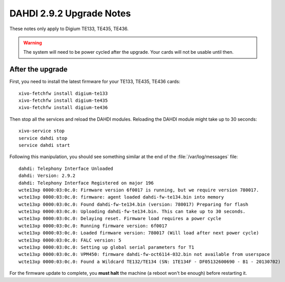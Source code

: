 *************************
DAHDI 2.9.2 Upgrade Notes
*************************

These notes only apply to Digium TE133, TE435, TE436.


.. warning::

   The system will need to be power cycled after the upgrade. Your cards will not be usable until then.


After the upgrade
=================

First, you need to install the latest firmware for your TE133, TE435, TE436 cards::

   xivo-fetchfw install digium-te133
   xivo-fetchfw install digium-te435
   xivo-fetchfw install digium-te436

Then stop all the services and reload the DAHDI modules. Reloading the DAHDI module might take up to 30 seconds::

   xivo-service stop
   service dahdi stop
   service dahdi start

Following this manipulation, you should see something similar at the end of the :file:`/var/log/messages` file::

   dahdi: Telephony Interface Unloaded
   dahdi: Version: 2.9.2
   dahdi: Telephony Interface Registered on major 196
   wcte13xp 0000:03:0c.0: Firmware version 6f0017 is running, but we require version 780017.
   wcte13xp 0000:03:0c.0: firmware: agent loaded dahdi-fw-te134.bin into memory
   wcte13xp 0000:03:0c.0: Found dahdi-fw-te134.bin (version: 780017) Preparing for flash
   wcte13xp 0000:03:0c.0: Uploading dahdi-fw-te134.bin. This can take up to 30 seconds.
   wcte13xp 0000:03:0c.0: Delaying reset. Firmware load requires a power cycle
   wcte13xp 0000:03:0c.0: Running firmware version: 6f0017
   wcte13xp 0000:03:0c.0: Loaded firmware version: 780017 (Will load after next power cycle)
   wcte13xp 0000:03:0c.0: FALC version: 5
   wcte13xp 0000:03:0c.0: Setting up global serial parameters for T1
   wcte13xp 0000:03:0c.0: VPM450: firmware dahdi-fw-oct6114-032.bin not available from userspace
   wcte13xp 0000:03:0c.0: Found a Wildcard TE132/TE134 (SN: 1TE134F - DF05132600690 - B1 - 20130702)

For the firmware update to complete, you **must halt** the machine (a reboot won't be enough) before restarting it.
